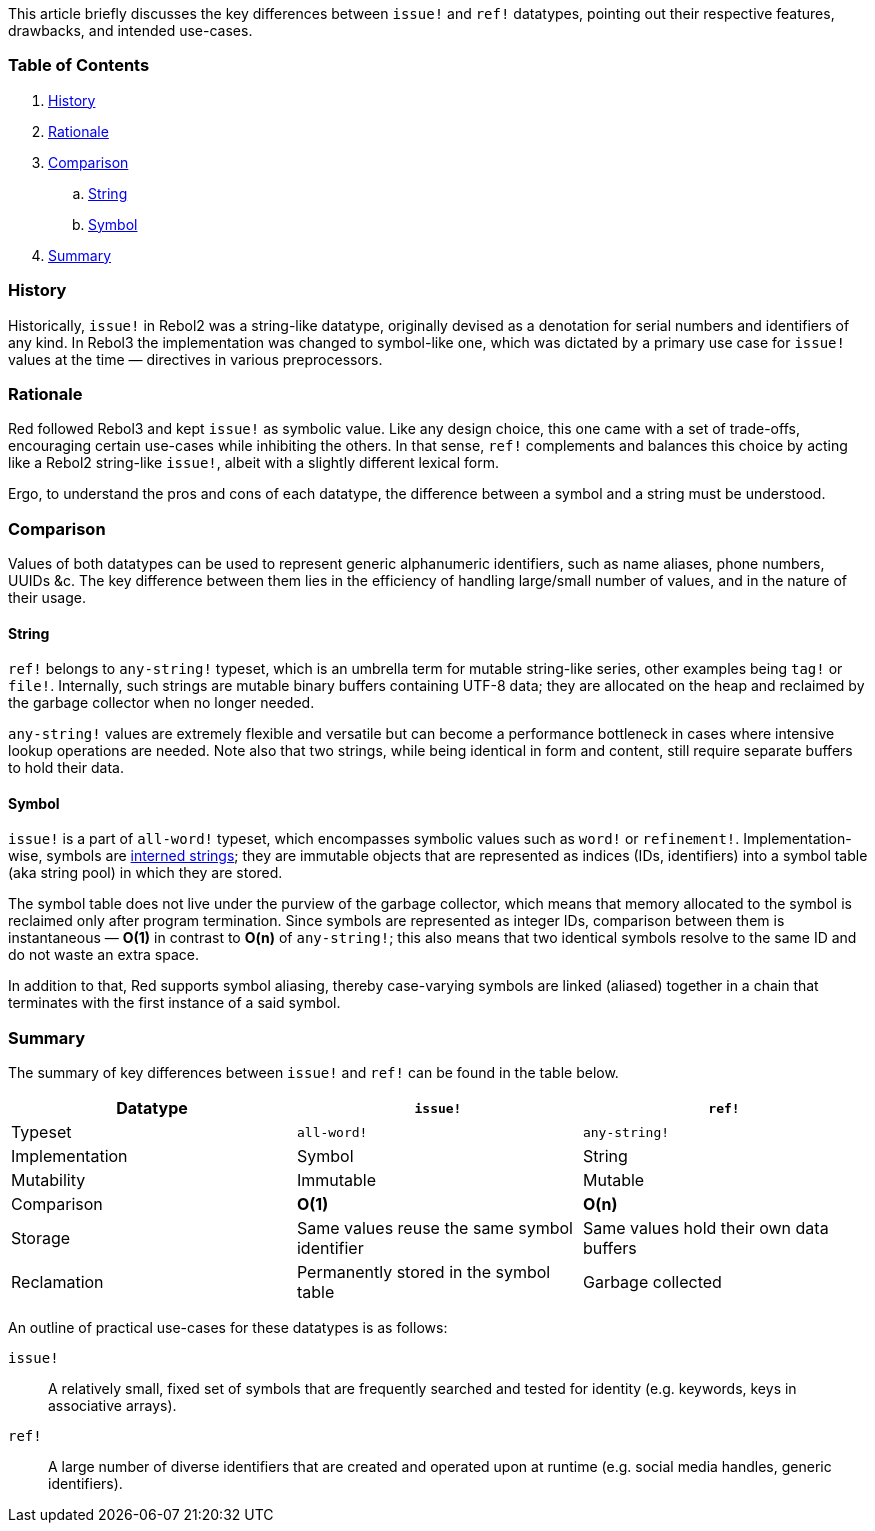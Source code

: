 This article briefly discusses the key differences between `issue!` and `ref!` datatypes, pointing out their respective features, drawbacks, and intended use-cases.

### Table of Contents

. <<History>>
. <<Rationale>>
. <<Comparison>>
.. <<String>>
.. <<Symbol>>
. <<Summary>>

### History

Historically, `issue!` in Rebol2 was a string-like datatype, originally devised as a denotation for serial numbers and identifiers of any kind. In Rebol3 the implementation was changed to symbol-like one, which was dictated by a primary use case for `issue!` values at the time — directives in various preprocessors.

### Rationale

Red followed Rebol3 and kept `issue!` as symbolic value. Like any design choice, this one came with a set of trade-offs, encouraging certain use-cases while inhibiting the others. In that sense, `ref!` complements and balances this choice by acting like a Rebol2 string-like `issue!`, albeit with a slightly different lexical form.

Ergo, to understand the pros and cons of each datatype, the difference between a symbol and a string must be understood.

### Comparison

Values of both datatypes can be used to represent generic alphanumeric identifiers, such as name aliases, phone numbers, UUIDs &c. The key difference between them lies in the efficiency of handling large/small number of values, and in the nature of their usage.

#### String

`ref!` belongs to `any-string!` typeset, which is an umbrella term for mutable string-like series, other examples being `tag!` or `file!`. Internally, such strings are mutable binary buffers containing UTF-8 data; they are allocated on the heap and reclaimed by the garbage collector when no longer needed.

`any-string!` values are extremely flexible and versatile but can become a performance bottleneck in cases where intensive lookup operations are needed. Note also that two strings, while being identical in form and content, still require separate buffers to hold their data.

#### Symbol

`issue!` is a part of `all-word!` typeset, which encompasses symbolic values such as `word!` or `refinement!`. Implementation-wise, symbols are https://en.wikipedia.org/wiki/String_interning[interned strings]; they are immutable objects that are represented as indices (IDs, identifiers) into a symbol table (aka string pool) in which they are stored. 

The symbol table does not live under the purview of the garbage collector, which means that memory allocated to the symbol is reclaimed only after program termination. Since symbols are represented as integer IDs, comparison between them is instantaneous — **O(1)** in contrast to **O(n)** of `any-string!`; this also means that two identical symbols resolve to the same ID and do not waste an extra space.

In addition to that, Red supports symbol aliasing, thereby case-varying symbols are linked (aliased) together in a chain that terminates with the first instance of a said symbol.

### Summary

The summary of key differences between `issue!` and `ref!` can be found in the table below.

[options="header" cols="3*^"]
|===
| Datatype | `issue!` | `ref!`

| Typeset
| `all-word!`
| `any-string!`

| Implementation
| Symbol
| String

| Mutability
| Immutable
| Mutable

| Comparison
| **O(1)**
| **O(n)**

| Storage
| Same values reuse the same symbol identifier
| Same values hold their own data buffers

| Reclamation
| Permanently stored in the symbol table
| Garbage collected

|===

An outline of practical use-cases for these datatypes is as follows:

`issue!`::
A relatively small, fixed set of symbols that are frequently searched and tested for identity (e.g. keywords, keys in associative arrays).

`ref!`::
A large number of diverse identifiers that are created and operated upon at runtime (e.g. social media handles, generic identifiers).